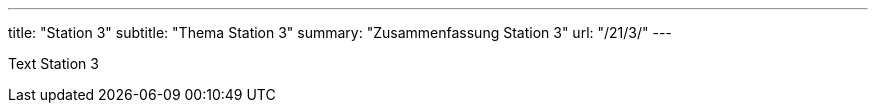 ---
title: "Station 3"
subtitle: "Thema Station 3"
summary: "Zusammenfassung Station 3"
url: "/21/3/"
---

Text Station 3
